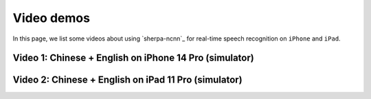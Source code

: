 .. _sherpa-ncnn-ios-video-demos:

Video demos
===========

In this page, we list some videos about using `sherpa-ncnn`_ for
real-time speech recognition on ``iPhone`` and ``iPad``.


Video 1: Chinese + English on iPhone 14 Pro (simulator)
-------------------------------------------------------

.. raw:: html

  <iframe src="//player.bilibili.com/player.html?bvid=BV11841137TG&page=1" scrolling="no" border="0" frameborder="no" framespacing="0" allowfullscreen="true" width="600" height="600"> </iframe>

Video 2: Chinese + English on iPad 11 Pro (simulator)
-----------------------------------------------------

.. raw:: html

  <iframe src="//player.bilibili.com/player.html?bvid=BV1qv4y1k7qp&page=1" scrolling="no" border="0" frameborder="no" framespacing="0" allowfullscreen="true" width="600" height="600"> </iframe>
